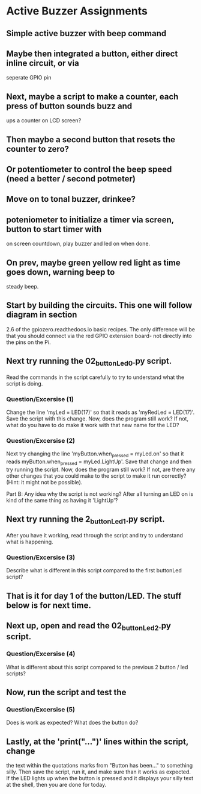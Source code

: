 #+STARTUP: hidestars
* Active Buzzer Assignments
** Simple active buzzer with beep command

** Maybe then integrated a button, either direct inline circuit, or via 
   seperate GPIO pin 

** Next, maybe a script to make a counter, each press of button sounds buzz and  
   ups a counter on LCD screen?

** Then maybe a second button that resets the counter to zero?

** Or potentiometer to control the beep speed (need a better / second potmeter)

** Move on to tonal buzzer, drinkee?

** poteniometer to initialize a timer via screen, button to start timer with
   on screen countdown, play buzzer and led on when done.

** On prev, maybe green yellow red light as time goes down, warning beep to 
   steady beep.




** Start by building the circuits.  This one will follow diagram in section 
   2.6 of the gpiozero.readthedocs.io basic recipes. The only difference will
   be that you should connect via the red GPIO extension board- not directly into  
   the pins on the Pi.

** Next try running the 02_buttonLed_0.py script.
   Read the commands in the script carefully to try to understand what the 
   script is doing.  

*** Question/Excersise (1)
    Change the line 'myLed = LED(17)' so that it reads as 
    'myRedLed = LED(17)'.  Save the script with this change.  Now,
    does the program still work?  If not, what do you have to do make it work
    with that new name for the LED?

*** Question/Excersise (2)
    Next try changing the line 'myButton.when_pressed = myLed.on' so that it reads
    myButton.when_pressed = myLed.LightUp'.  Save that change and then try running 
    the script.  Now, does the program still work?  If not, are there any other 
    changes that you could make to the script to make it run correctly? (Hint: it 
    might not be possible).
    
    Part B:  Any idea why the script is not working?  After all turning an LED on 
    is kind of the same thing as having it 'LightUp'?

** Next try running the 2_buttonLed_1.py script. 
   After you have it working, read through the script and try to understand what 
   is happening.

*** Question/Excersise (3)
    Describe what is different in this script compared to the first buttonLed script?


** That is it for day 1 of the button/LED.  The stuff below is for next time. 

** Next up, open and read the  02_buttonLed_2.py script. 

*** Question/Excersise (4)
    What is different about this script compared to the previous 2 
    button / led scripts?

** Now, run the script and test the 

*** Question/Excersise (5)
    Does is work as expected?  What does the button do?

** Lastly, at the 'print("...")' lines within the script, change
   the text within the quotations marks from "Button has been..." to something 
   silly.  Then save the script, run it, and make sure than it works as expected.
   If the LED lights up when the button is pressed and it displays your silly 
   text at the shell, then you are done for today.  
     
     

